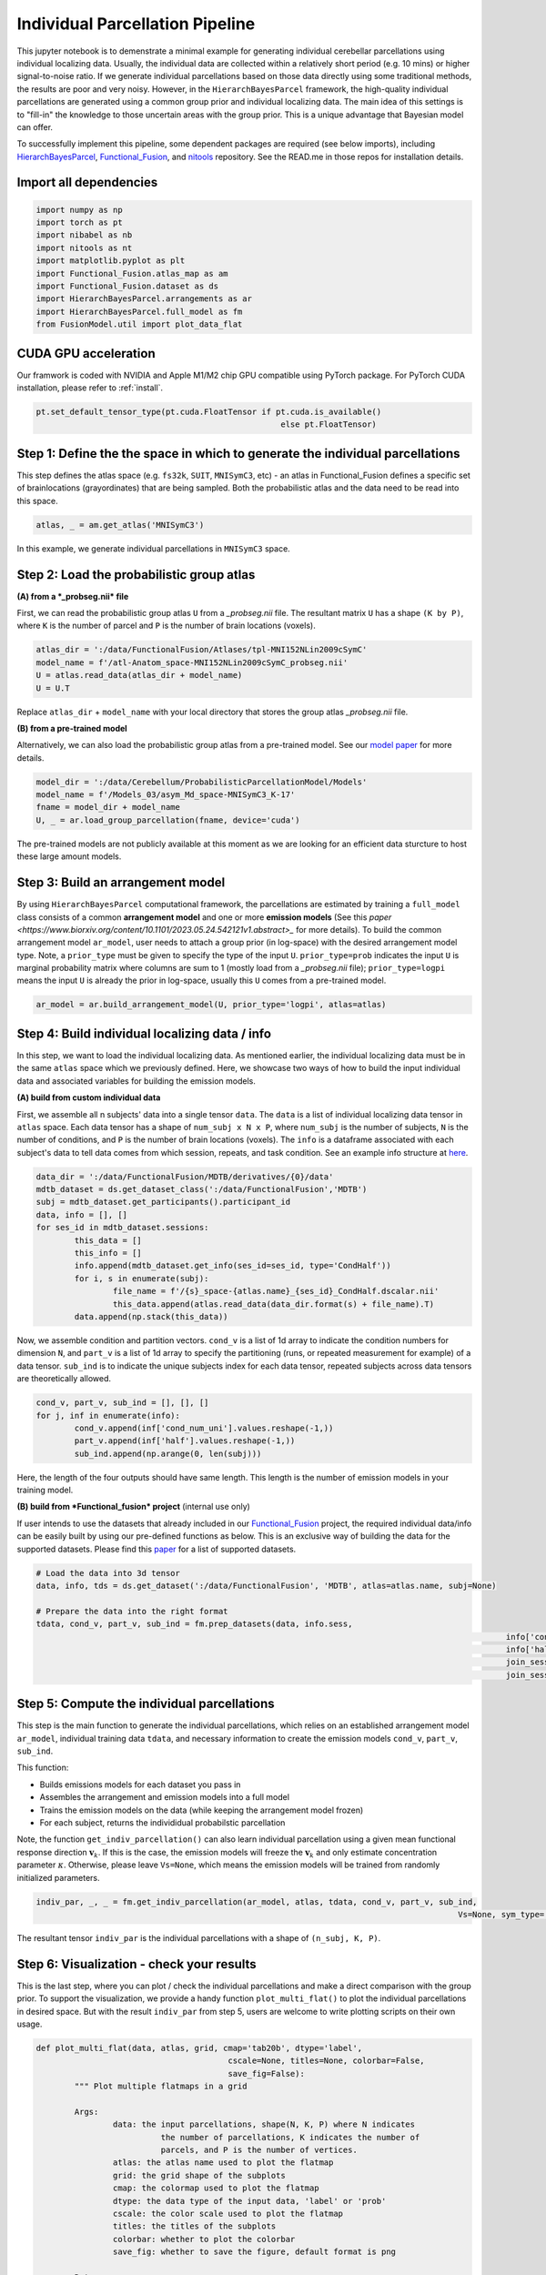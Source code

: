 Individual Parcellation Pipeline
================================

This jupyter notebook is to demenstrate a minimal example for generating individual cerebellar parcellations using individual localizing data. Usually, the individual data are collected within a relatively short period (e.g. 10 mins) or higher signal-to-noise ratio. If we generate individual parcellations based on those data directly using some traditional methods, the results are poor and very noisy. However, in the ``HierarchBayesParcel`` framework, the high-quality individual parcellations are generated using a common group prior and individual localizing data. The main idea of this settings is to "fill-in" the knowledge to those uncertain areas with the group prior. This is a unique advantage that Bayesian model can offer.

To successfully implement this pipeline, some dependent packages are required (see below imports), including `HierarchBayesParcel <https://github.com/DiedrichsenLab/HierarchBayesParcel/tree/main>`_, `Functional_Fusion <https://github.com/DiedrichsenLab/Functional_Fusion>`_, and `nitools <https://github.com/DiedrichsenLab/nitools>`_ repository. See the READ.me in those repos for installation details.

Import all dependencies
-----------------------

.. sourcecode:: python

	import numpy as np
	import torch as pt
	import nibabel as nb
	import nitools as nt
	import matplotlib.pyplot as plt
	import Functional_Fusion.atlas_map as am
	import Functional_Fusion.dataset as ds
	import HierarchBayesParcel.arrangements as ar
	import HierarchBayesParcel.full_model as fm
	from FusionModel.util import plot_data_flat

CUDA GPU acceleration
---------------------

Our framwork is coded with NVIDIA and Apple M1/M2 chip GPU compatible using PyTorch package. For PyTorch CUDA installation, please refer to :ref:`install`.

.. sourcecode:: python

	pt.set_default_tensor_type(pt.cuda.FloatTensor if pt.cuda.is_available()
							   else pt.FloatTensor)

Step 1: Define the the space in which to generate the individual parcellations
------------------------------------------------------------------------------

This step defines the atlas space (e.g. ``fs32k``, ``SUIT``, ``MNISymC3``, etc) - an atlas in Functional_Fusion defines a specific set of brainlocations (grayordinates) that are being sampled. Both the probabilistic atlas and the data need to be read into this space. 

.. sourcecode:: python

	atlas, _ = am.get_atlas('MNISymC3')

In this example, we generate individual parcellations in ``MNISymC3`` space.

Step 2: Load the probabilistic group atlas
------------------------------------------

**(A) from a *_probseg.nii* file**

First, we can read the probabilistic group atlas ``U`` from a *_probseg.nii* file. The resultant matrix ``U`` has a shape ``(K by P)``, where ``K`` is the number of parcel and ``P`` is the number of brain locations (voxels).

.. sourcecode:: python

	atlas_dir = ':/data/FunctionalFusion/Atlases/tpl-MNI152NLin2009cSymC'
	model_name = f'/atl-Anatom_space-MNI152NLin2009cSymC_probseg.nii'
	U = atlas.read_data(atlas_dir + model_name)
	U = U.T

Replace ``atlas_dir`` + ``model_name`` with your local directory that stores the group atlas *_probseg.nii* file.

**(B) from a pre-trained model**

Alternatively, we can also load the probabilistic group atlas from a pre-trained model. See our `model paper <https://www.biorxiv.org/content/10.1101/2023.05.24.542121v1>`_ for more details.

.. sourcecode:: python

	model_dir = ':/data/Cerebellum/ProbabilisticParcellationModel/Models'
	model_name = f'/Models_03/asym_Md_space-MNISymC3_K-17'
	fname = model_dir + model_name
	U, _ = ar.load_group_parcellation(fname, device='cuda')

The pre-trained models are not publicly available at this moment as we are looking for an efficient data sturcture to host these large amount models.

Step 3: Build an arrangement model
----------------------------------

By using ``HierarchBayesParcel`` computational framework, the parcellations are estimated by training a ``full_model`` class consists of a common **arrangement model** and one or more **emission models** (See this `paper <https://www.biorxiv.org/content/10.1101/2023.05.24.542121v1.abstract>_` for more details). To build the common arrangement model ``ar_model``, user needs to attach a group prior (in log-space) with the desired arrangement model type.
Note, a ``prior_type`` must be given to specify the type of the input ``U``. ``prior_type=prob`` indicates the input ``U`` is marginal probability matrix where columns are sum to 1 (mostly load from a *_probseg.nii* file); ``prior_type=logpi`` means the input ``U`` is already the prior in log-space, usually this ``U`` comes from a pre-trained model.

.. sourcecode:: python

	ar_model = ar.build_arrangement_model(U, prior_type='logpi', atlas=atlas)

Step 4: Build individual localizing data / info
-----------------------------------------------

In this step, we want to load the individual localizing data. As mentioned earlier, the individual localizing data must be in the same ``atlas`` space which we previously defined. Here, we showcase two ways of how to build the input individual data and associated variables for building the emission models.

**(A) build from custom individual data**

First, we assemble all n subjects' data into a single tensor ``data``. The ``data`` is a list of individual localizing data tensor in ``atlas`` space. Each data tensor has a shape of ``num_subj x N x P``, where ``num_subj`` is the number of subjects, ``N`` is the number of conditions, and ``P`` is the number of brain locations (voxels). The ``info`` is a dataframe associated with each subject's data to tell data comes from which session, repeats, and task condition. See an example info structure at `here <_static/sub-02_ses-s1_info-CondHalf.tsv>`_.

.. sourcecode:: python

	data_dir = ':/data/FunctionalFusion/MDTB/derivatives/{0}/data'
	mdtb_dataset = ds.get_dataset_class(':/data/FunctionalFusion','MDTB')
	subj = mdtb_dataset.get_participants().participant_id
	data, info = [], []
	for ses_id in mdtb_dataset.sessions:
		this_data = []
		this_info = []
		info.append(mdtb_dataset.get_info(ses_id=ses_id, type='CondHalf'))
		for i, s in enumerate(subj):
			file_name = f'/{s}_space-{atlas.name}_{ses_id}_CondHalf.dscalar.nii'
			this_data.append(atlas.read_data(data_dir.format(s) + file_name).T)
		data.append(np.stack(this_data))

Now, we assemble condition and partition vectors. ``cond_v`` is a list of 1d array to indicate the condition numbers for dimension ``N``, and ``part_v`` is a list of 1d array to specify the partitioning (runs, or repeated measurement for example) of a data tensor. ``sub_ind`` is to indicate the unique subjects index for each data tensor, repeated subjects across data tensors are theoretically allowed.

.. sourcecode:: python

	cond_v, part_v, sub_ind = [], [], []
	for j, inf in enumerate(info):
		cond_v.append(inf['cond_num_uni'].values.reshape(-1,))
		part_v.append(inf['half'].values.reshape(-1,))
		sub_ind.append(np.arange(0, len(subj)))

Here, the length of the four outputs should have same length. This length is the number of emission models in your training model.

**(B) build from *Functional_fusion* project** (internal use only)

If user intends to use the datasets that already included in our `Functional_Fusion <https://github.com/DiedrichsenLab/Functional_Fusion>`_ project, the required individual data/info can be easily built by using our pre-defined functions as below. This is an exclusive way of building the data for the supported datasets. Please find this `paper <https://www.biorxiv.org/content/10.1101/2023.05.24.542121v1>`_ for a list of supported datasets.

.. sourcecode:: python

	# Load the data into 3d tensor
	data, info, tds = ds.get_dataset(':/data/FunctionalFusion', 'MDTB', atlas=atlas.name, subj=None)

	# Prepare the data into the right format
	tdata, cond_v, part_v, sub_ind = fm.prep_datasets(data, info.sess,
													  info['cond_num_uni'].values,
													  info['half'].values,
													  join_sess=False,
													  join_sess_part=False)

Step 5: Compute the individual parcellations
--------------------------------------------

This step is the main function to generate the individual parcellations, which relies on an established arrangement model ``ar_model``, individual training data ``tdata``, and necessary information to create the emission models ``cond_v``, ``part_v``, ``sub_ind``.

This function: 

* Builds emissions models for each dataset you pass in
* Assembles the arrangement and emission models into a full model
* Trains the emission models on the data (while keeping the arrangement model frozen)
* For each subject, returns the individidual probabilstic parcellation

Note, the function ``get_indiv_parcellation()`` can also learn individual parcellation using a given mean functional response direction :math:`\mathbf{v}_k`. If this is the case, the emission models will freeze the :math:`\mathbf{v}_k` and only estimate concentration parameter :math:`\kappa`. Otherwise, please leave ``Vs=None``, which means the emission models will be trained from randomly initialized parameters.

.. sourcecode:: python

	indiv_par, _, _ = fm.get_indiv_parcellation(ar_model, atlas, tdata, cond_v, part_v, sub_ind, 
												Vs=None, sym_type='asym')

The resultant tensor ``indiv_par`` is the individual parcellations with a shape of ``(n_subj, K, P)``.


Step 6: Visualization - check your results
------------------------------------------

This is the last step, where you can plot / check the individual parcellations and make a direct comparison with the group prior. To support the visualization, we provide a handy function ``plot_multi_flat()`` to plot the individual parcellations in desired space. But with the result ``indiv_par`` from step 5, users are welcome to write plotting scripts on their own usage.

.. sourcecode:: python

	def plot_multi_flat(data, atlas, grid, cmap='tab20b', dtype='label',
						cscale=None, titles=None, colorbar=False,
						save_fig=False):
		""" Plot multiple flatmaps in a grid

		Args:
			data: the input parcellations, shape(N, K, P) where N indicates
				  the number of parcellations, K indicates the number of
				  parcels, and P is the number of vertices.
			atlas: the atlas name used to plot the flatmap
			grid: the grid shape of the subplots
			cmap: the colormap used to plot the flatmap
			dtype: the data type of the input data, 'label' or 'prob'
			cscale: the color scale used to plot the flatmap
			titles: the titles of the subplots
			colorbar: whether to plot the colorbar
			save_fig: whether to save the figure, default format is png

		Returns:
			The plt figure plot
		"""

		if isinstance(data, np.ndarray):
			n_subplots = data.shape[0]
		elif isinstance(data, list):
			n_subplots = len(data)

		if not isinstance(cmap, list):
			cmap = [cmap] * n_subplots

		for i in np.arange(n_subplots):
			plt.subplot(grid[0], grid[1], i + 1)
			plot_data_flat(data[i], atlas,
						   cmap=cmap[i],
						   dtype=dtype,
						   cscale=None,
						   render='matplotlib',
						   colorbar=(i == 0) & colorbar)

			plt.title(titles[i])
			plt.tight_layout()

		if save_fig:
			plt.savefig('/indiv_parcellations.png')

We then plot all 24 subjects' parcellations from ``MDTB`` dataset into one figure.

.. sourcecode:: python

	plt.figure(figsize=(20,20))
	plot_multi_flat(indiv_par.cpu().numpy(), 'MNISymC3', grid=(6, 4),
					cmap='tab20', dtype='prob',
					titles=["subj_{}".format(i+1) for i in range(indiv_par.shape[0])])

.. image:: _static/indiv_parcel.png
	:width: 680
	:height: 680
	:alt: indiv_parcel
	:align: center

Finally, we can plot the group prior as a direct comparison to the individual parcellations.

.. sourcecode:: python

	plt.figure(figsize=(10,10))
	plot_multi_flat(U.unsqueeze(0).cpu().numpy(), 'MNISymC3', grid=(1, 1),
					cmap='tab20', dtype='prob', titles=['group prior'])

.. image:: _static/group_parcel.png
	:width: 320
	:height: 320
	:alt: indiv_parcel
	:align: center